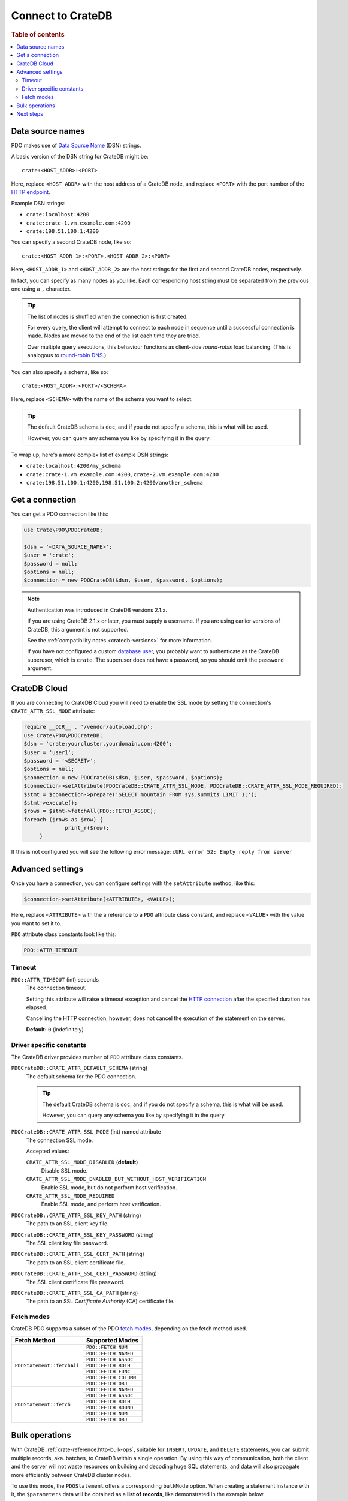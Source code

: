.. _connect:

==================
Connect to CrateDB
==================

.. rubric:: Table of contents

.. contents::
   :local:

.. _data-source-name:

Data source names
=================

PDO makes use of `Data Source Name`_ (DSN) strings.

A basic version of the DSN string for CrateDB might be::

    crate:<HOST_ADDR>:<PORT>

Here, replace ``<HOST_ADDR>`` with the host address of a CrateDB node, and
replace ``<PORT>`` with the port number of the  `HTTP endpoint`_.

Example DSN strings:

- ``crate:localhost:4200``
- ``crate:crate-1.vm.example.com:4200``
- ``crate:198.51.100.1:4200``

You can specify a second CrateDB node, like so::

    crate:<HOST_ADDR_1>:<PORT>,<HOST_ADDR_2>:<PORT>

Here, ``<HOST_ADDR_1>`` and ``<HOST_ADDR_2>`` are the host strings for the
first and second CrateDB nodes, respectively.

In fact, you can specify as many nodes as you like. Each corresponding host
string must be separated from the previous one using a ``,`` character.

.. TIP::

   The list of nodes is shuffled when the connection is first created.

   For every query, the client will attempt to connect to each node in sequence
   until a successful connection is made. Nodes are moved to the end of the
   list each time they are tried.

   Over multiple query executions, this behaviour functions as client-side
   *round-robin* load balancing. (This is analogous to `round-robin DNS`_.)

You can also specify a schema, like so::

    crate:<HOST_ADDR>:<PORT>/<SCHEMA>

Here, replace ``<SCHEMA>`` with the name of the schema you want to select.

.. TIP::

   The default CrateDB schema is ``doc``, and if you do not specify a schema,
   this is what will be used.

   However, you can query any schema you like by specifying it in the query.

To wrap up, here's a more complex list of example DSN strings:

- ``crate:localhost:4200/my_schema``
- ``crate:crate-1.vm.example.com:4200,crate-2.vm.example.com:4200``
- ``crate:198.51.100.1:4200,198.51.100.2:4200/another_schema``

.. _get-connection:

Get a connection
================

You can get a PDO connection like this:

.. code-block:: php

   use Crate\PDO\PDOCrateDB;

   $dsn = '<DATA_SOURCE_NAME>';
   $user = 'crate';
   $password = null;
   $options = null;
   $connection = new PDOCrateDB($dsn, $user, $password, $options);

.. NOTE::

   Authentication was introduced in CrateDB versions 2.1.x.

   If you are using CrateDB 2.1.x or later, you must supply a username. If you
   are using earlier versions of CrateDB, this argument is not supported.

   See the :ref:`compatibility notes <cratedb-versions>` for more information.

   If you have not configured a custom `database user`_, you probably want to
   authenticate as the CrateDB superuser, which is ``crate``. The superuser
   does not have a password, so you should omit the ``password`` argument.

CrateDB Cloud
=============

If you are connecting to CrateDB Cloud you will need to enable the SSL mode 
by setting the connection's ``CRATE_ATTR_SSL_MODE`` attribute:

.. code-block:: php

   require __DIR__ . '/vendor/autoload.php';
   use Crate\PDO\PDOCrateDB;
   $dsn = 'crate:yourcluster.yourdomain.com:4200';
   $user = 'user1';	
   $password = '<SECRET>';
   $options = null;
   $connection = new PDOCrateDB($dsn, $user, $password, $options);
   $connection->setAttribute(PDOCrateDB::CRATE_ATTR_SSL_MODE, PDOCrateDB::CRATE_ATTR_SSL_MODE_REQUIRED);
   $stmt = $connection->prepare('SELECT mountain FROM sys.summits LIMIT 1;');
   $stmt->execute();
   $rows = $stmt->fetchAll(PDO::FETCH_ASSOC);
   foreach ($rows as $row) {
		print_r($row);
	}

If this is not configured you will see the following error message: 
``cURL error 52: Empty reply from server``

Advanced settings
=================

Once you have a connection, you can configure settings with the
``setAttribute`` method, like this:

.. code-block:: php

    $connection->setAttribute(<ATTRIBUTE>, <VALUE>);

Here, replace ``<ATTRIBUTE>`` with the a reference to a ``PDO`` attribute class
constant, and replace ``<VALUE>`` with the value you want to set it to.

``PDO`` attribute class constants look like this:

.. code-block:: php

    PDO::ATTR_TIMEOUT

.. SEEALSO::

    Consult the PDO `setAttribute`_ documentation for a full list of ``PDO``
    attribute class constants.

Timeout
-------

``PDO::ATTR_TIMEOUT`` (int) seconds
  The connection timeout.

  Setting this attribute will raise a timeout exception and cancel the `HTTP
  connection`_ after the specified duration has elapsed.

  Cancelling the HTTP connection, however, does not cancel the execution of the
  statement on the server.

  **Default:** ``0`` (indefinitely)

Driver specific constants
-------------------------

The CrateDB driver provides number of ``PDO`` attribute class constants.

``PDOCrateDB::CRATE_ATTR_DEFAULT_SCHEMA`` (string)
    The default schema for the PDO connection.

    .. TIP::

       The default CrateDB schema is ``doc``, and if you do not specify a
       schema, this is what will be used.

       However, you can query any schema you like by specifying it in the query.

``PDOCrateDB::CRATE_ATTR_SSL_MODE`` (int) named attribute
   The connection SSL mode.

   Accepted values:

   ``CRATE_ATTR_SSL_MODE_DISABLED`` (**default**)
       Disable SSL mode.

   ``CRATE_ATTR_SSL_MODE_ENABLED_BUT_WITHOUT_HOST_VERIFICATION``
       Enable SSL mode, but do not perform host verification.

   ``CRATE_ATTR_SSL_MODE_REQUIRED``
       Enable SSL mode, and perform host verification.

``PDOCrateDB::CRATE_ATTR_SSL_KEY_PATH`` (string)
   The path to an SSL client key file.

``PDOCrateDB::CRATE_ATTR_SSL_KEY_PASSWORD`` (string)
   The SSL client key file password.

``PDOCrateDB::CRATE_ATTR_SSL_CERT_PATH`` (string)
   The path to an SSL client certificate file.

``PDOCrateDB::CRATE_ATTR_SSL_CERT_PASSWORD`` (string)
   The SSL client certificate file password.

``PDOCrateDB::CRATE_ATTR_SSL_CA_PATH`` (string)
   The path to an SSL *Certificate Authority* (CA) certificate file.

.. SEEALSO::

    Consult the `CrateDB reference`_ for more help with setting up SSL.

Fetch modes
-----------

CrateDB PDO supports a subset of the PDO `fetch modes`_, depending on the fetch
method used.

+----------------------------+-----------------------+
| Fetch Method               | Supported Modes       |
+============================+=======================+
| ``PDOStatement::fetchAll`` | ``PDO::FETCH_NUM``    |
+                            +-----------------------+
|                            | ``PDO::FETCH_NAMED``  |
+                            +-----------------------+
|                            | ``PDO::FETCH_ASSOC``  |
+                            +-----------------------+
|                            | ``PDO::FETCH_BOTH``   |
+                            +-----------------------+
|                            | ``PDO::FETCH_FUNC``   |
+                            +-----------------------+
|                            | ``PDO::FETCH_COLUMN`` |
+                            +-----------------------+
|                            | ``PDO::FETCH_OBJ``    |
+----------------------------+-----------------------+
| ``PDOStatement::fetch``    | ``PDO::FETCH_NAMED``  |
+                            +-----------------------+
|                            | ``PDO::FETCH_ASSOC``  |
+                            +-----------------------+
|                            | ``PDO::FETCH_BOTH``   |
+                            +-----------------------+
|                            | ``PDO::FETCH_BOUND``  |
+                            +-----------------------+
|                            | ``PDO::FETCH_NUM``    |
+                            +-----------------------+
|                            | ``PDO::FETCH_OBJ``    |
+----------------------------+-----------------------+

Bulk operations
===============

With CrateDB :ref:`crate-reference:http-bulk-ops`, suitable for ``INSERT``,
``UPDATE``, and ``DELETE`` statements, you can submit multiple records, aka.
batches, to CrateDB within a single operation. By using this way of communication,
both the client and the server will not waste resources on building and decoding
huge SQL statements, and data will also propagate more efficiently between CrateDB
cluster nodes.

To use this mode, the ``PDOStatement`` offers a corresponding ``bulkMode`` option.
When creating a statement instance with it, the ``$parameters`` data will be
obtained as a **list of records**, like demonstrated in the example below.

Please note that you **must** use ``PDO::FETCH_NUM`` on the fetch operation,
because the response object type ``BulkResponse`` is different than the regular
response type ``Collection``.

.. code-block:: php

    // Run insert operation.
    $parameters = [[5, 'foo', 1], [6, 'bar', 2], [7, 'foo', 3], [8, 'bar', 4]];
    $statement = $connection->prepare(
        'INSERT INTO test_table (id, name, int_type) VALUES (?, ?, ?)',
        array("bulkMode" => true));
    $statement->execute($parameters);

    // Evaluate response.
    // MUST use `PDO::FETCH_NUM` for returning bulk operation responses.
    print("Total count: {$statement->rowCount()}\n");
    $response = $statement->fetchAll(PDO::FETCH_NUM);
    print_r($response);


Next steps
==========

Use the standard the `PDO documentation`_ documentation for the rest of your
setup process.

.. SEEALSO::

   Check out the `sample application`_ (and the corresponding `sample
   application documentation`_) for a practical demonstration of this driver in
   use.

.. _Composer documentation: https://getcomposer.org
.. _Composer: https://getcomposer.org/
.. _CrateDB reference: https://crate.io/docs/crate/reference/en/latest/admin/ssl.html
.. _data source name: https://en.wikipedia.org/wiki/Data_source_name
.. _database user: https://crate.io/docs/crate/reference/en/latest/admin/user-management.html
.. _DSN: https://en.wikipedia.org/wiki/Data_source_name
.. _fetch modes: https://www.php.net/manual/en/pdostatement.fetch.php
.. _HTTP connection: https://crate.io/docs/crate/reference/en/latest/interfaces/http.html
.. _HTTP endpoint: https://crate.io/docs/crate/reference/en/latest/interfaces/http.html
.. _PDO API Documentation: https://www.php.net/pdo
.. _PDO documentation: https://www.php.net/manual/en/intro.pdo.php
.. _PDO::setAttribute: https://www.php.net/manual/en/pdo.setattribute.php
.. _round-robin DNS: https://en.wikipedia.org/wiki/Round-robin_DNS
.. _sample application: https://github.com/crate/crate-sample-apps/tree/main/php-slim
.. _sample application documentation: https://github.com/crate/crate-sample-apps/blob/main/php-slim/documentation.md
.. _setAttribute: https://www.php.net/manual/en/pdo.setattribute.php
